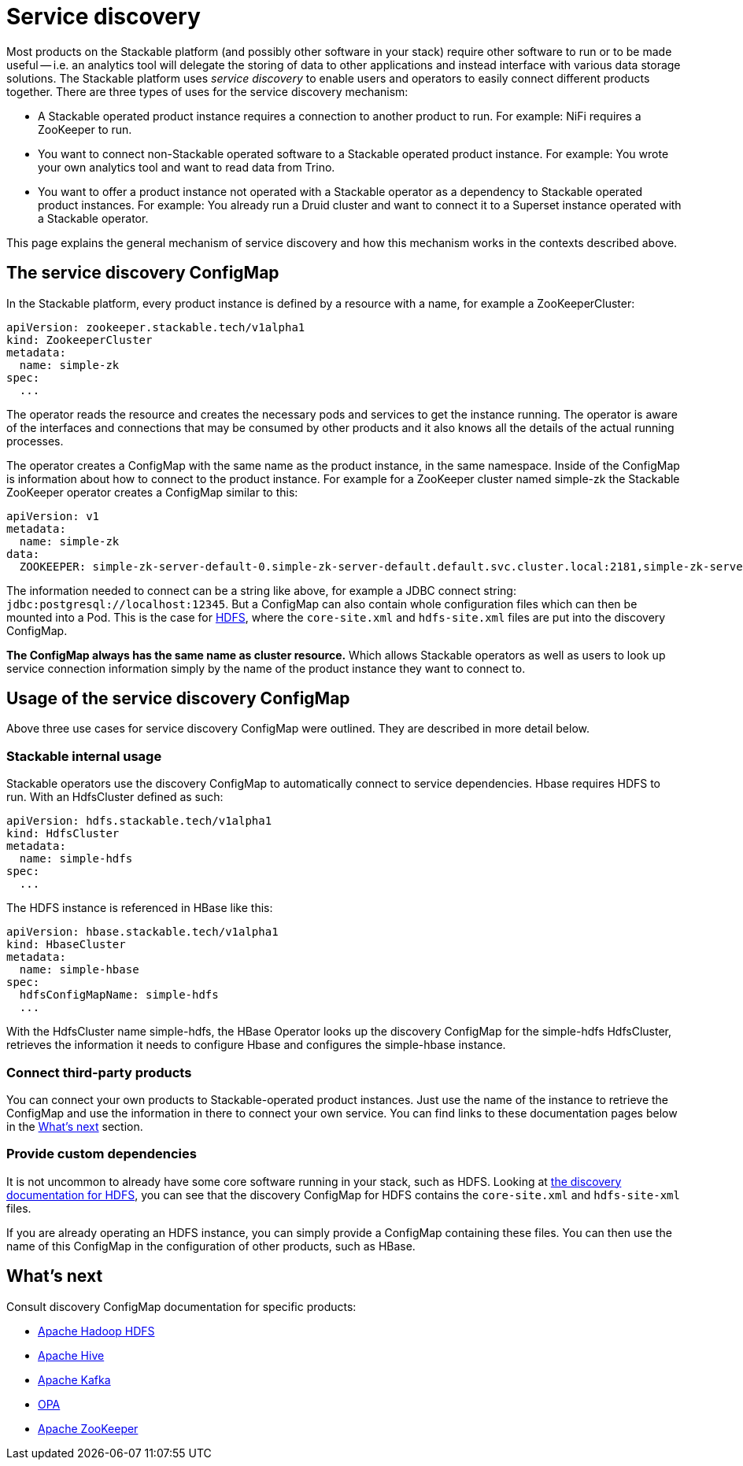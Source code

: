 = Service discovery

Most products on the Stackable platform (and possibly other software in your stack) require other software to run or to be made useful -- i.e. an analytics tool will delegate the storing of data to other applications and instead interface with various data storage solutions. The Stackable platform uses _service discovery_ to enable users and operators to easily connect different products together. There are three types of uses for the service discovery mechanism:

* A Stackable operated product instance requires a connection to another product to run. For example: NiFi requires a ZooKeeper to run.
* You want to connect non-Stackable operated software to a Stackable operated product instance. For example: You wrote your own analytics tool and want to read data from Trino.
* You want to offer a product instance not operated with a Stackable operator as a dependency to Stackable operated product instances. For example: You already run a Druid cluster and want to connect it to a Superset instance operated with a Stackable operator.

This page explains the general mechanism of service discovery and how this mechanism works in the contexts described above.

== The service discovery ConfigMap

In the Stackable platform, every product instance is defined by a resource with a name, for example a ZooKeeperCluster:

[source,yaml]
----
apiVersion: zookeeper.stackable.tech/v1alpha1
kind: ZookeeperCluster
metadata:
  name: simple-zk
spec:
  ...
----

The operator reads the resource and creates the necessary pods and services to get the instance running. The operator is aware of the interfaces and connections that may be consumed by other products and it also knows all the details of the actual running processes.

The operator creates a ConfigMap with the same name as the product instance, in the same namespace. Inside of the ConfigMap is information about how to connect to the product instance. For example for a ZooKeeper cluster named simple-zk the Stackable ZooKeeper operator creates a ConfigMap similar to this:

[source,yaml]
----
apiVersion: v1
metadata:
  name: simple-zk
data:
  ZOOKEEPER: simple-zk-server-default-0.simple-zk-server-default.default.svc.cluster.local:2181,simple-zk-server-default-1.simple-zk-server-default.default.svc.cluster.local:2181
----

The information needed to connect can be a string like above, for example a JDBC connect string: `jdbc:postgresql://localhost:12345`. But a ConfigMap can also contain whole configuration files which can then be mounted into a Pod. This is the case for xref:hdfs::discovery.adoc[HDFS], where the `core-site.xml` and `hdfs-site.xml` files are put into the discovery ConfigMap.

*The ConfigMap always has the same name as cluster resource.* Which allows Stackable operators as well as users to look up service connection information simply by the name of the product instance they want to connect to.

== Usage of the service discovery ConfigMap

Above three use cases for service discovery ConfigMap were outlined. They are described in more detail below.

=== Stackable internal usage

Stackable operators use the discovery ConfigMap to automatically connect to service dependencies. Hbase requires HDFS to run. With an HdfsCluster defined as such:

[source,yaml]
----
apiVersion: hdfs.stackable.tech/v1alpha1
kind: HdfsCluster
metadata:
  name: simple-hdfs
spec:
  ...
----
The HDFS instance is referenced in HBase like this:

[source,yaml]
----
apiVersion: hbase.stackable.tech/v1alpha1
kind: HbaseCluster
metadata:
  name: simple-hbase
spec:
  hdfsConfigMapName: simple-hdfs
  ...
----

With the HdfsCluster name simple-hdfs, the HBase Operator looks up the discovery ConfigMap for the simple-hdfs HdfsCluster, retrieves the information it needs to configure Hbase and configures the simple-hbase instance.

=== Connect third-party products

You can connect your own products to Stackable-operated product instances. Just use the name of the instance to retrieve the ConfigMap and use the information in there to connect your own service. You can find links to these documentation pages below in the <<whats-next>> section.

=== Provide custom dependencies

It is not uncommon to already have some core software running in your stack, such as HDFS. Looking at xref:hdfs::discovery.adoc[the discovery documentation for HDFS], you can see that the discovery ConfigMap for HDFS contains the `core-site.xml` and `hdfs-site-xml` files.

If you are already operating an HDFS instance, you can simply provide a ConfigMap containing these files. You can then use the name of this ConfigMap in the configuration of other products, such as HBase.

[#whats-next]
== What's next

Consult discovery ConfigMap documentation for specific products:

* xref:hdfs::discovery.adoc[Apache Hadoop HDFS]
* xref:hive::discovery.adoc[Apache Hive]
* xref:kafka::discovery.adoc[Apache Kafka]
* xref:opa::discovery.adoc[OPA]
* xref:zookeeper::discovery.adoc[Apache ZooKeeper]
